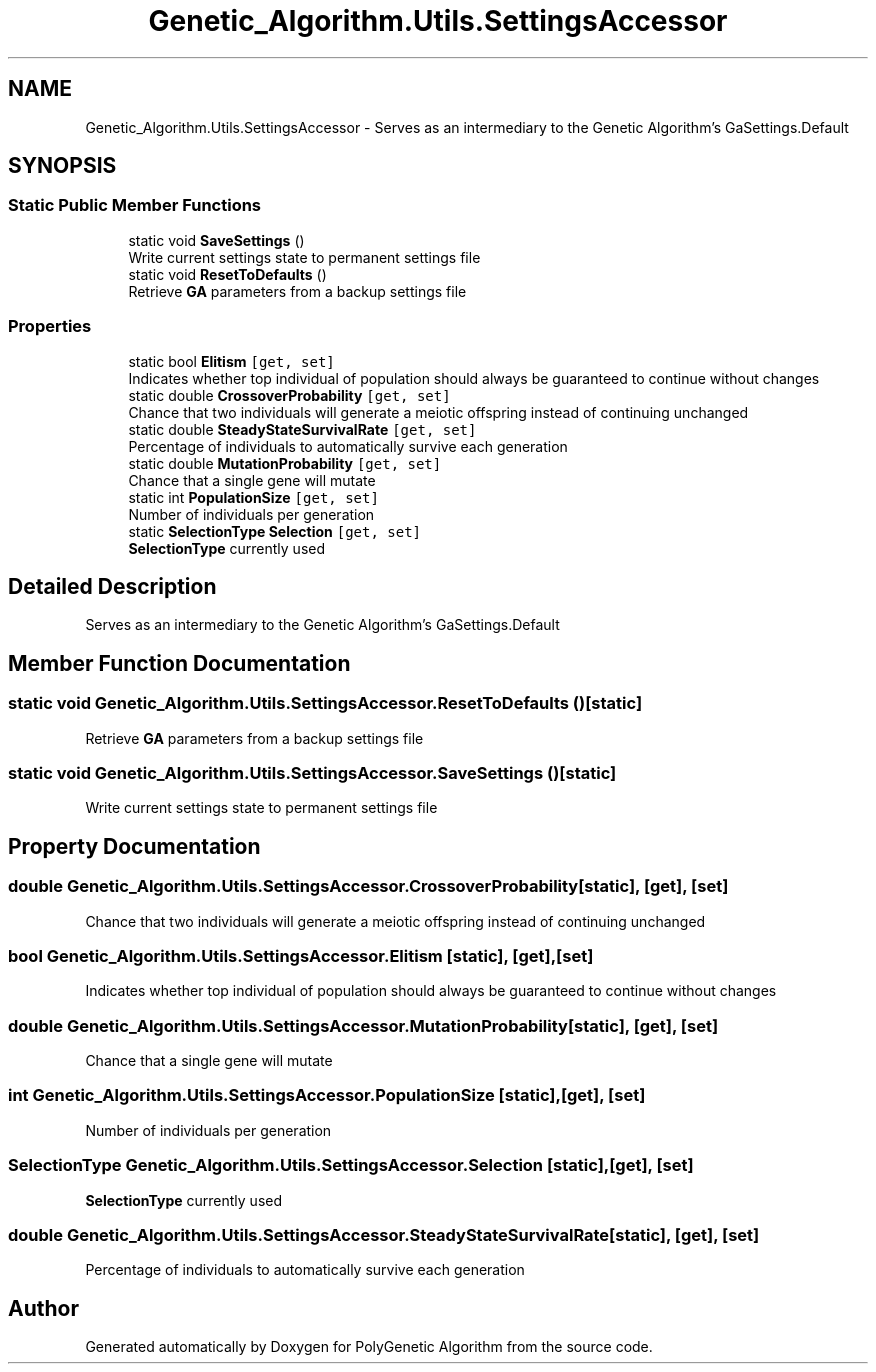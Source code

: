 .TH "Genetic_Algorithm.Utils.SettingsAccessor" 3 "Sat Sep 16 2017" "Version 1.1.2" "PolyGenetic Algorithm" \" -*- nroff -*-
.ad l
.nh
.SH NAME
Genetic_Algorithm.Utils.SettingsAccessor \- Serves as an intermediary to the Genetic Algorithm's GaSettings\&.Default  

.SH SYNOPSIS
.br
.PP
.SS "Static Public Member Functions"

.in +1c
.ti -1c
.RI "static void \fBSaveSettings\fP ()"
.br
.RI "Write current settings state to permanent settings file "
.ti -1c
.RI "static void \fBResetToDefaults\fP ()"
.br
.RI "Retrieve \fBGA\fP parameters from a backup settings file "
.in -1c
.SS "Properties"

.in +1c
.ti -1c
.RI "static bool \fBElitism\fP\fC [get, set]\fP"
.br
.RI "Indicates whether top individual of population should always be guaranteed to continue without changes "
.ti -1c
.RI "static double \fBCrossoverProbability\fP\fC [get, set]\fP"
.br
.RI "Chance that two individuals will generate a meiotic offspring instead of continuing unchanged "
.ti -1c
.RI "static double \fBSteadyStateSurvivalRate\fP\fC [get, set]\fP"
.br
.RI "Percentage of individuals to automatically survive each generation "
.ti -1c
.RI "static double \fBMutationProbability\fP\fC [get, set]\fP"
.br
.RI "Chance that a single gene will mutate "
.ti -1c
.RI "static int \fBPopulationSize\fP\fC [get, set]\fP"
.br
.RI "Number of individuals per generation "
.ti -1c
.RI "static \fBSelectionType\fP \fBSelection\fP\fC [get, set]\fP"
.br
.RI "\fBSelectionType\fP currently used "
.in -1c
.SH "Detailed Description"
.PP 
Serves as an intermediary to the Genetic Algorithm's GaSettings\&.Default 


.SH "Member Function Documentation"
.PP 
.SS "static void Genetic_Algorithm\&.Utils\&.SettingsAccessor\&.ResetToDefaults ()\fC [static]\fP"

.PP
Retrieve \fBGA\fP parameters from a backup settings file 
.SS "static void Genetic_Algorithm\&.Utils\&.SettingsAccessor\&.SaveSettings ()\fC [static]\fP"

.PP
Write current settings state to permanent settings file 
.SH "Property Documentation"
.PP 
.SS "double Genetic_Algorithm\&.Utils\&.SettingsAccessor\&.CrossoverProbability\fC [static]\fP, \fC [get]\fP, \fC [set]\fP"

.PP
Chance that two individuals will generate a meiotic offspring instead of continuing unchanged 
.SS "bool Genetic_Algorithm\&.Utils\&.SettingsAccessor\&.Elitism\fC [static]\fP, \fC [get]\fP, \fC [set]\fP"

.PP
Indicates whether top individual of population should always be guaranteed to continue without changes 
.SS "double Genetic_Algorithm\&.Utils\&.SettingsAccessor\&.MutationProbability\fC [static]\fP, \fC [get]\fP, \fC [set]\fP"

.PP
Chance that a single gene will mutate 
.SS "int Genetic_Algorithm\&.Utils\&.SettingsAccessor\&.PopulationSize\fC [static]\fP, \fC [get]\fP, \fC [set]\fP"

.PP
Number of individuals per generation 
.SS "\fBSelectionType\fP Genetic_Algorithm\&.Utils\&.SettingsAccessor\&.Selection\fC [static]\fP, \fC [get]\fP, \fC [set]\fP"

.PP
\fBSelectionType\fP currently used 
.SS "double Genetic_Algorithm\&.Utils\&.SettingsAccessor\&.SteadyStateSurvivalRate\fC [static]\fP, \fC [get]\fP, \fC [set]\fP"

.PP
Percentage of individuals to automatically survive each generation 

.SH "Author"
.PP 
Generated automatically by Doxygen for PolyGenetic Algorithm from the source code\&.

